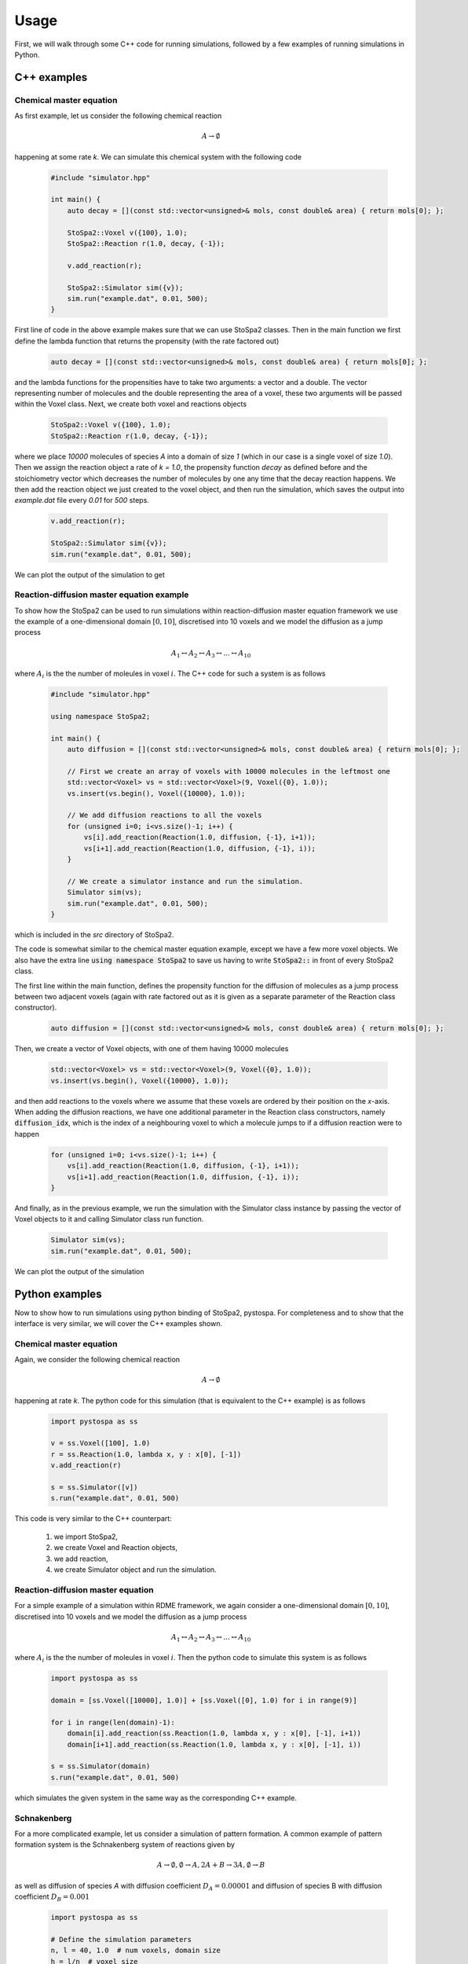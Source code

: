 
Usage
#####

First, we will walk through some C++ code for running simulations, followed by a
few examples of running simulations in Python.

C++ examples
============

Chemical master equation
------------------------

As first example, let us consider the following chemical reaction

    .. math::

        A \rightarrow \emptyset

happening at some rate `k`. We can simulate this chemical system with the following code

    .. code-block:: c++

        #include "simulator.hpp"

        int main() {
            auto decay = [](const std::vector<unsigned>& mols, const double& area) { return mols[0]; };

            StoSpa2::Voxel v({100}, 1.0);
            StoSpa2::Reaction r(1.0, decay, {-1});

            v.add_reaction(r);

            StoSpa2::Simulator sim({v});
            sim.run("example.dat", 0.01, 500);
        }

First line of code in the above example makes sure that we can use StoSpa2 classes. Then in the main function
we first define the lambda function that returns the propensity (with the rate factored out)

    .. code-block:: c++

        auto decay = [](const std::vector<unsigned>& mols, const double& area) { return mols[0]; };

and the lambda functions for the propensities have to take two arguments: a vector and a double. The vector
representing number of molecules and the double representing the area of a voxel, these two arguments will be passed
within the Voxel class. Next, we create both voxel and reactions objects

    .. code-block::

        StoSpa2::Voxel v({100}, 1.0);
        StoSpa2::Reaction r(1.0, decay, {-1});

where we place `10000` molecules of species `A` into a domain of size `1` (which in our case is a single
voxel of size `1.0`). Then we assign the reaction object a rate of `k = 1.0`, the propensity function `decay`
as defined before and the stoichiometry vector which decreases the number of molecules by one any time
that the decay reaction happens. We then add the reaction object we just created to the voxel object,
and then run the simulation, which saves the output into `example.dat` file every `0.01` for `500` steps.

    .. code-block:: c++

        v.add_reaction(r);

        StoSpa2::Simulator sim({v});
        sim.run("example.dat", 0.01, 500);

We can plot the output of the simulation to get

    .. image:: images/cme_example.svg
      :width: 400
      :align: center
      :alt: CME Example

Reaction-diffusion master equation example
------------------------------------------

To show how the StoSpa2 can be used to run simulations within reaction-diffusion master equation framework
we use the example of a one-dimensional domain :math:`[0, 10]`, discretised into 10 voxels and we model the diffusion
as a jump process

    .. math::

        A_1 \leftrightarrow A_2 \leftrightarrow A_3 \leftrightarrow ... \leftrightarrow A_{10}

where :math:`A_i` is the the number of moleules in voxel :math:`i`. The C++ code for such a system is as follows

    .. code-block:: c++

        #include "simulator.hpp"

        using namespace StoSpa2;

        int main() {
            auto diffusion = [](const std::vector<unsigned>& mols, const double& area) { return mols[0]; };

            // First we create an array of voxels with 10000 molecules in the leftmost one
            std::vector<Voxel> vs = std::vector<Voxel>(9, Voxel({0}, 1.0));
            vs.insert(vs.begin(), Voxel({10000}, 1.0));

            // We add diffusion reactions to all the voxels
            for (unsigned i=0; i<vs.size()-1; i++) {
                vs[i].add_reaction(Reaction(1.0, diffusion, {-1}, i+1));
                vs[i+1].add_reaction(Reaction(1.0, diffusion, {-1}, i));
            }

            // We create a simulator instance and run the simulation.
            Simulator sim(vs);
            sim.run("example.dat", 0.01, 500);
        }

which is included in the `src` directory of StoSpa2.

The code is somewhat similar to the chemical master equation example, except we have a few more voxel objects.
We also have the extra line :code:`using namespace StoSpa2` to save us having to write :code:`StoSpa2::` in
front of every StoSpa2 class.

The first line within the main function, defines the propensity function for the diffusion of molecules as
a jump process between two adjacent voxels (again with rate factored out as it is given as a separate parameter
of the Reaction class constructor).

    .. code-block:: c++

        auto diffusion = [](const std::vector<unsigned>& mols, const double& area) { return mols[0]; };

Then, we create a vector of Voxel objects, with one of them having 10000 molecules

    .. code-block:: c++

        std::vector<Voxel> vs = std::vector<Voxel>(9, Voxel({0}, 1.0));
        vs.insert(vs.begin(), Voxel({10000}, 1.0));

and then add reactions to the voxels where we assume that these voxels are ordered by their position on the
`x`-axis. When adding the diffusion reactions, we have one additional parameter in the Reaction class constructors,
namely :code:`diffusion_idx`, which is the index of a neighbouring voxel to which a molecule jumps to if a diffusion
reaction were to happen

    .. code-block:: c++

        for (unsigned i=0; i<vs.size()-1; i++) {
            vs[i].add_reaction(Reaction(1.0, diffusion, {-1}, i+1));
            vs[i+1].add_reaction(Reaction(1.0, diffusion, {-1}, i));
        }

And finally, as in the previous example, we run the simulation with the Simulator class instance by
passing the vector of Voxel objects to it and calling Simulator class run function.

    .. code-block:: c++

        Simulator sim(vs);
        sim.run("example.dat", 0.01, 500);

We can plot the output of the simulation

    .. image:: images/rdme_example.svg
      :width: 800
      :align: center
      :alt: RDME Example


Python examples
===============

Now to show how to run simulations using python binding of StoSpa2, pystospa. For completeness and to show that
the interface is very similar, we will cover the C++ examples shown.

Chemical master equation
------------------------

Again, we consider the following chemical reaction

    .. math::

        A \rightarrow \emptyset

happening at rate `k`. The python code for this simulation (that is equivalent to the C++ example) is as follows

    .. code-block:: python

        import pystospa as ss

        v = ss.Voxel([100], 1.0)
        r = ss.Reaction(1.0, lambda x, y : x[0], [-1])
        v.add_reaction(r)

        s = ss.Simulator([v])
        s.run("example.dat", 0.01, 500)

This code is very similar to the C++ counterpart:

    1. we import StoSpa2,
    2. we create Voxel and Reaction objects,
    3. we add reaction,
    4. we create Simulator object and run the simulation.


Reaction-diffusion master equation
----------------------------------

For a simple example of a simulation within RDME framework, we again consider a one-dimensional domain :math:`[0, 10]`,
discretised into 10 voxels and we model the diffusion as a jump process

    .. math::

        A_1 \leftrightarrow A_2 \leftrightarrow A_3 \leftrightarrow ... \leftrightarrow A_{10}

where :math:`A_i` is the the number of moleules in voxel :math:`i`. Then the python code to simulate this system is as
follows

    .. code-block:: python

        import pystospa as ss

        domain = [ss.Voxel([10000], 1.0)] + [ss.Voxel([0], 1.0) for i in range(9)]

        for i in range(len(domain)-1):
            domain[i].add_reaction(ss.Reaction(1.0, lambda x, y : x[0], [-1], i+1))
            domain[i+1].add_reaction(ss.Reaction(1.0, lambda x, y : x[0], [-1], i))

        s = ss.Simulator(domain)
        s.run("example.dat", 0.01, 500)

which simulates the given system in the same way as the corresponding C++ example.

Schnakenberg
------------

For a more complicated example, let us consider a simulation of pattern formation. A common example of pattern
formation system is the Schnakenberg system of reactions given by

    .. math::

        A \rightarrow \emptyset, \emptyset \rightarrow A, 2A + B \rightarrow 3A, \emptyset \rightarrow B

as well as diffusion of species `A` with diffusion coefficient :math:`D_A = 0.00001` and diffusion of species B
with diffusion coefficient :math:`D_B = 0.001`

    .. code-block:: python

        import pystospa as ss

        # Define the simulation parameters
        n, l = 40, 1.0  # num voxels, domain size
        h = l/n  # voxel size
        da, da = 1e-5, 0.001  # diffusion coefficients
        k1, k2, k3, k4 = 0.02, 40.0, 6.25e-10, 120.0  # rate constants

        # Make a list of voxels
        domain = [ss.Voxel([200, 75], h) for i in range(n)]

        # Add diffusion of both species
        for i in range(n-1):
            domain[i].add_reaction(ss.Reaction(da/(h**2), lambda x, y : x[0], [-1, 0], i+1))
            domain[i+1].add_reaction(ss.Reaction(da/(h**2), lambda x, y : x[0], [-1, 0], i))
            domain[i].add_reaction(ss.Reaction(da/(h**2), lambda x, y : x[1], [0, -1], i+1))
            domain[i+1].add_reaction(ss.Reaction(da/(h**2), lambda x, y : x[1], [0, -1], i))

        # Add all the other reactions
        for i in range(n):
            domain[i].add_reaction(ss.Reaction(k1, lambda x, y : x[0], [-1, 0]))  # decay of A
            domain[i].add_reaction(ss.Reaction(k2, lambda x, y : y, [1, 0]))  # prod of A
            domain[i].add_reaction(ss.Reaction(k3, lambda x, y : x[0] * (x[0] - 1) * x[1] / (y**2), [1, -1]))  #schnakenberg
            domain[i].add_reaction(ss.Reaction(k4, lambda x, y : y, [0, 1]))  # prod of B

        # Runt the simulation
        s = ss.Simulator(domain)
        s.run("example.dat", 10, 180)

The code follows similar structure of the previous examples, except here we first define all the simulation
parameters

    .. code-block:: python

        n, l = 40, 1.0  # num voxels, domain size
        h = l/n  # voxel size
        da, da = 1e-5, 0.001  # diffusion coefficients
        k1, k2, k3, k4 = 0.02, 40.0, 6.25e-10, 120.0  # rate constants

then we create a list of Voxel objects

    .. code-block:: python

        domain = [ss.Voxel([200, 75], h) for i in range(n)]

and the we add the diffusion of both species

    .. code-block:: python

        for i in range(n-1):
            domain[i].add_reaction(ss.Reaction(da/(h**2), lambda x, y : x[0], [-1, 0], i+1))
            domain[i+1].add_reaction(ss.Reaction(da/(h**2), lambda x, y : x[0], [-1, 0], i))
            domain[i].add_reaction(ss.Reaction(da/(h**2), lambda x, y : x[1], [0, -1], i+1))
            domain[i+1].add_reaction(ss.Reaction(da/(h**2), lambda x, y : x[1], [0, -1], i))

After which we add all the other reactions present within this system

    .. code-block:: python

        for i in range(n):
            domain[i].add_reaction(ss.Reaction(k1, lambda x, y : x[0], [-1, 0]))  # decay of A
            domain[i].add_reaction(ss.Reaction(k2, lambda x, y : y, [1, 0]))  # prod of A
            domain[i].add_reaction(ss.Reaction(k3, lambda x, y : x[0] * (x[0] - 1) * x[1] / (y**2), [1, -1]))  #schnakenberg
            domain[i].add_reaction(ss.Reaction(k4, lambda x, y : y, [0, 1]))  # prod of B

Finally, we run the simulation until time `1800 s`, saving every `10 s`

    .. code-block:: python

        s = ss.Simulator(domain)
        s.run("example.dat", 10, 180)

which gives us the following output

    .. image:: images/schnakenberg_example.svg
      :width: 400
      :align: center
      :alt: Schnakenberg Example


Growing domain
--------------

StoSpa2 also allows for stochastic simulations on a growing domain.

Let us consider the system from reaction-diffusion master equation section, where we have a single species, `A`,
that is diffusing on a domain :math:`\Omega(t) = [0, L(t)]`, where :math:`L(t) = L_0 e^{rt}`. Then the python
code for this simulation, assuming that :math:`L_0 = 10` and :math:`r = 0.2`, is as follows

    .. code-block:: python

        from math import exp
        import pystospa as ss

        # Domain growth function
        growth = lambda t : exp(0.2 * t)

        # Set up a list of voxels
        domain = [ss.Voxel([10000], 1.0, growth)] + [ss.Voxel([0], 1.0, growth) for i in range(9)]

        # Add diffusion
        for i in range(len(domain)-1):
            domain[i].add_reaction(ss.Reaction(1.0, lambda x, y : x[0], [-1], i+1))
            domain[i+1].add_reaction(ss.Reaction(1.0, lambda x, y : x[0], [-1], i))

        # Run the simulation
        s = ss.Simulator(domain)
        s.run("example.dat", 0.01, 500)

The main difference between the above code and the code from reaction-diffusion master equation section
is that we add a lambda function for the growth of the domain to the constructor of the voxels

    .. code-block:: python

        ss.Voxel([10000], 1.0, growth)

where :code:`growth = lambda t : exp(0.2 * t)`.

Below, we show the difference between the a simulation on a static domain and a growing domain

    .. image:: images/growing_domain_example.svg
      :width: 400
      :align: center
      :alt: Growing domain example
